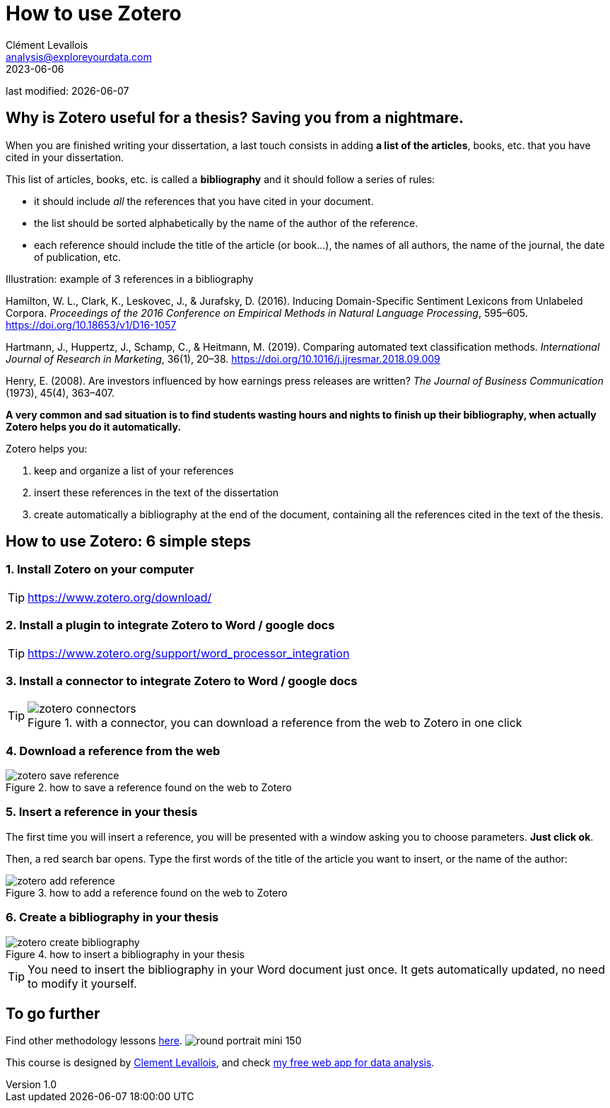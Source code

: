 = How to use Zotero
Clément Levallois <analysis@exploreyourdata.com>
2023-06-06

last modified: {docdate}

:icons: font
:iconsfont:   font-awesome
:revnumber: 1.0
:example-caption!:
:experimental:
:imagesdir: images

// 'Escape' or 'o' to see all sides, F11 for full screen, 's' for speaker notes

== Why is Zotero useful for a thesis? Saving you from a nightmare.
When you are finished writing your dissertation, a last touch consists in adding **a list of the articles**, books, etc. that you have cited in your dissertation.

//+
This list of articles, books, etc. is called a **bibliography** and it should follow a series of rules:

//+
- it should include _all_ the references that you have cited in your document.
- the list should be sorted alphabetically by the name of the author of the reference.
- each reference should include the title of the article (or book...), the names of all authors, the name of the journal, the date of publication, etc.

//+

.Illustration: example of 3 references in a bibliography
====
Hamilton, W. L., Clark, K., Leskovec, J., & Jurafsky, D. (2016). Inducing Domain-Specific Sentiment Lexicons from Unlabeled Corpora. __Proceedings of the 2016 Conference on Empirical Methods in Natural Language Processing__, 595–605. https://doi.org/10.18653/v1/D16-1057
====
//+

====
Hartmann, J., Huppertz, J., Schamp, C., & Heitmann, M. (2019). Comparing automated text classification methods. __International Journal of Research in Marketing__, 36(1), 20–38. https://doi.org/10.1016/j.ijresmar.2018.09.009
====

//+

====
Henry, E. (2008). Are investors influenced by how earnings press releases are written? __The Journal of Business Communication__ (1973), 45(4), 363–407.
====


//+
**A very common and sad situation is to find students wasting hours and nights to finish up their bibliography, when actually Zotero helps you do it automatically.** 

//+
Zotero helps you:

1. keep and organize a list of your references
2. insert these references in the text of the dissertation
3. create automatically a bibliography at the end of the document, containing all the references cited in the text of the thesis.

== How to use Zotero: 6 simple steps

=== 1. Install Zotero on your computer
[TIP]
====
https://www.zotero.org/download/
====

=== 2. Install a plugin to integrate Zotero to Word / google docs
[TIP]
====
https://www.zotero.org/support/word_processor_integration
====

=== 3. Install a connector to integrate Zotero to Word / google docs
[TIP]
====
image::zotero-connectors.png[align="center", title="with a connector, you can download a reference from the web to Zotero in one click"]
====

=== 4. Download a reference from the web
image::zotero-save-reference.gif[align="center", title="how to save a reference found on the web to Zotero"]

=== 5. Insert a reference in your thesis

The first time you will insert a reference, you will be presented with a window asking you to choose parameters. **Just click ok**.

Then, a red search bar opens.
Type the first words of the title of the article you want to insert, or the name of the author:

image::zotero-add-reference.gif[align="center", title="how to add a reference found on the web to Zotero"]

=== 6. Create a bibliography in your thesis
image::zotero-create-bibliography.gif[align="center", title="how to insert a bibliography in your thesis"]

[TIP]
====
You need to insert the bibliography in your Word document just once. It gets automatically updated, no need to modify it yourself.
====

== To go further

Find other methodology lessons https://seinecle.github.io/methodology/[here].
image:round_portrait_mini_150.png[align="center", role="right"]

This course is designed by https://www.twitter.com/seinecle[Clement Levallois], and check https://nocodefunctions.com[my free web app for data analysis].